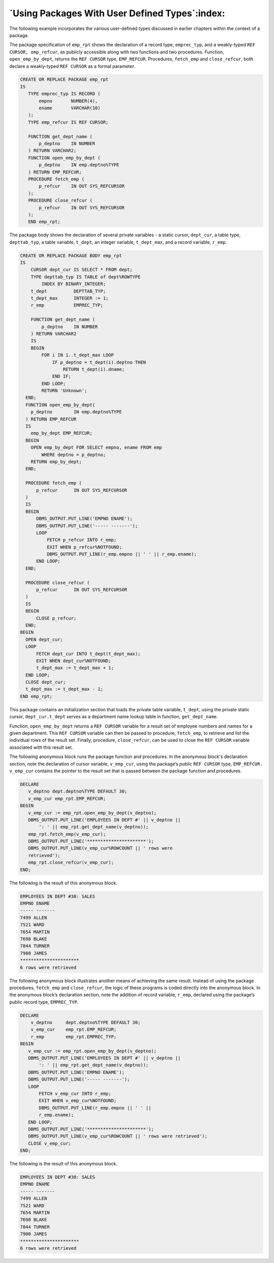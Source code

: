 .. raw:: latex

   \newpage

===============================================
`Using Packages With User Defined Types`:index:
===============================================

The following example incorporates the various user-defined types
discussed in earlier chapters within the context of a package.

The package specification of ``emp_rpt`` shows the declaration of a record
type, ``emprec_typ``, and a weakly-typed ``REF CURSOR, emp_refcur``, as
publicly accessible along with two functions and two procedures.
Function, ``open_emp_by_dept``, returns the ``REF CURSOR`` type, ``EMP_REFCUR``.
Procedures, ``fetch_emp`` and ``close_refcur``, both declare a weakly-typed
``REF CURSOR`` as a formal parameter.

.. code-block:: text

   CREATE OR REPLACE PACKAGE emp_rpt
   IS
      TYPE emprec_typ IS RECORD (
          empno       NUMBER(4),
          ename       VARCHAR(10)
      );
      TYPE emp_refcur IS REF CURSOR;

      FUNCTION get_dept_name (
          p_deptno    IN NUMBER
      ) RETURN VARCHAR2;
      FUNCTION open_emp_by_dept (
          p_deptno    IN emp.deptno%TYPE
      ) RETURN EMP_REFCUR;
      PROCEDURE fetch_emp (
          p_refcur    IN OUT SYS_REFCURSOR
      );
      PROCEDURE close_refcur (
          p_refcur    IN OUT SYS_REFCURSOR
      );
      END emp_rpt;

The package body shows the declaration of several private variables - a
static cursor, ``dept_cur``, a table type, ``depttab_typ``, a table variable,
``t_dept``, an integer variable, ``t_dept_max``, and a record variable,
``r_emp``.

.. code-block:: text

  CREATE OR REPLACE PACKAGE BODY emp_rpt
  IS
      CURSOR dept_cur IS SELECT * FROM dept;
      TYPE depttab_typ IS TABLE of dept%ROWTYPE
          INDEX BY BINARY_INTEGER;
      t_dept          DEPTTAB_TYP;
      t_dept_max      INTEGER := 1;
      r_emp           EMPREC_TYP;

      FUNCTION get_dept_name (
          p_deptno    IN NUMBER
      ) RETURN VARCHAR2
      IS
      BEGIN
          FOR i IN 1..t_dept_max LOOP
              IF p_deptno = t_dept(i).deptno THEN
                  RETURN t_dept(i).dname;
              END IF;
          END LOOP;
          RETURN 'Unknown';
    END;
    FUNCTION open_emp_by_dept(
      p_deptno        IN emp.deptno%TYPE
    ) RETURN EMP_REFCUR
    IS
      emp_by_dept EMP_REFCUR;
    BEGIN
      OPEN emp_by_dept FOR SELECT empno, ename FROM emp
          WHERE deptno = p_deptno;
      RETURN emp_by_dept;
    END;

    PROCEDURE fetch_emp (
        p_refcur      IN OUT SYS_REFCURSOR
    )
    IS
    BEGIN
        DBMS_OUTPUT.PUT_LINE('EMPNO ENAME');
        DBMS_OUTPUT.PUT_LINE('----- -------');
        LOOP
            FETCH p_refcur INTO r_emp;
            EXIT WHEN p_refcur%NOTFOUND;
            DBMS_OUTPUT.PUT_LINE(r_emp.empno || ' ' || r_emp.ename);
        END LOOP;
    END;

    PROCEDURE close_refcur (
        p_refcur      IN OUT SYS_REFCURSOR
    )
    IS
    BEGIN
        CLOSE p_refcur;
    END;
  BEGIN
    OPEN dept_cur;
    LOOP
        FETCH dept_cur INTO t_dept(t_dept_max);
        EXIT WHEN dept_cur%NOTFOUND;
        t_dept_max := t_dept_max + 1;
    END LOOP;
    CLOSE dept_cur;
    t_dept_max := t_dept_max - 1;
  END emp_rpt;

This package contains an initialization section that loads the private
table variable, ``t_dept``, using the private static cursor, ``dept_cur.t_dept`` serves as a department name lookup table in function,
``get_dept_name``.

Function, ``open_emp_by_dept`` returns a ``REF CURSOR`` variable for a result
set of employee numbers and names for a given department. This ``REF
CURSOR`` variable can then be passed to procedure, ``fetch_emp``, to retrieve
and list the individual rows of the result set. Finally, procedure,
``close_refcur``, can be used to close the ``REF CURSOR`` variable associated
with this result set.

The following anonymous block runs the package function and procedures.
In the anonymous block's declaration section, note the declaration of
cursor variable, ``v_emp_cur``, using the package’s public ``REF CURSOR``
type, ``EMP_REFCUR. v_emp_cur`` contains the pointer to the result set
that is passed between the package function and procedures.

.. raw:: latex

   \newpage

.. code-block:: text

   DECLARE
      v_deptno dept.deptno%TYPE DEFAULT 30;
      v_emp_cur emp_rpt.EMP_REFCUR;
   BEGIN
      v_emp_cur := emp_rpt.open_emp_by_dept(v_deptno);
      DBMS_OUTPUT.PUT_LINE('EMPLOYEES IN DEPT #' || v_deptno ||
          ': ' || emp_rpt.get_dept_name(v_deptno));
      emp_rpt.fetch_emp(v_emp_cur);
      DBMS_OUTPUT.PUT_LINE('**********************');
      DBMS_OUTPUT.PUT_LINE(v_emp_cur%ROWCOUNT || ' rows were
      retrieved');
      emp_rpt.close_refcur(v_emp_cur);
   END;

The following is the result of this anonymous block.

.. code-block:: text

    EMPLOYEES IN DEPT #30: SALES
    EMPNO ENAME
    ----- -------
    7499 ALLEN
    7521 WARD
    7654 MARTIN
    7698 BLAKE
    7844 TURNER
    7900 JAMES
    **********************
    6 rows were retrieved

The following anonymous block illustrates another means of achieving the
same result. Instead of using the package procedures, ``fetch_emp`` and
``close_refcur``, the logic of these programs is coded directly into the
anonymous block. In the anonymous block’s declaration section, note the
addition of record variable, ``r_emp``, declared using the package’s public
record type, ``EMPREC_TYP``.

.. code-block:: text

   DECLARE
       v_deptno     dept.deptno%TYPE DEFAULT 30;
       v_emp_cur    emp_rpt.EMP_REFCUR;
       r_emp        emp_rpt.EMPREC_TYP;
   BEGIN
      v_emp_cur := emp_rpt.open_emp_by_dept(v_deptno);
      DBMS_OUTPUT.PUT_LINE('EMPLOYEES IN DEPT #' || v_deptno ||
          ': ' || emp_rpt.get_dept_name(v_deptno));
      DBMS_OUTPUT.PUT_LINE('EMPNO ENAME');
      DBMS_OUTPUT.PUT_LINE('----- -------');
      LOOP
          FETCH v_emp_cur INTO r_emp;
          EXIT WHEN v_emp_cur%NOTFOUND;
          DBMS_OUTPUT.PUT_LINE(r_emp.empno || ' ' ||
          r_emp.ename);
      END LOOP;
      DBMS_OUTPUT.PUT_LINE('**********************');
      DBMS_OUTPUT.PUT_LINE(v_emp_cur%ROWCOUNT || ' rows were retrieved');
      CLOSE v_emp_cur;
   END;

.. raw:: latex

  \newpage

The following is the result of this anonymous block.

.. code-block:: text

   EMPLOYEES IN DEPT #30: SALES
   EMPNO ENAME
   ----- -------
   7499 ALLEN
   7521 WARD
   7654 MARTIN
   7698 BLAKE
   7844 TURNER
   7900 JAMES
   **********************
   6 rows were retrieved
